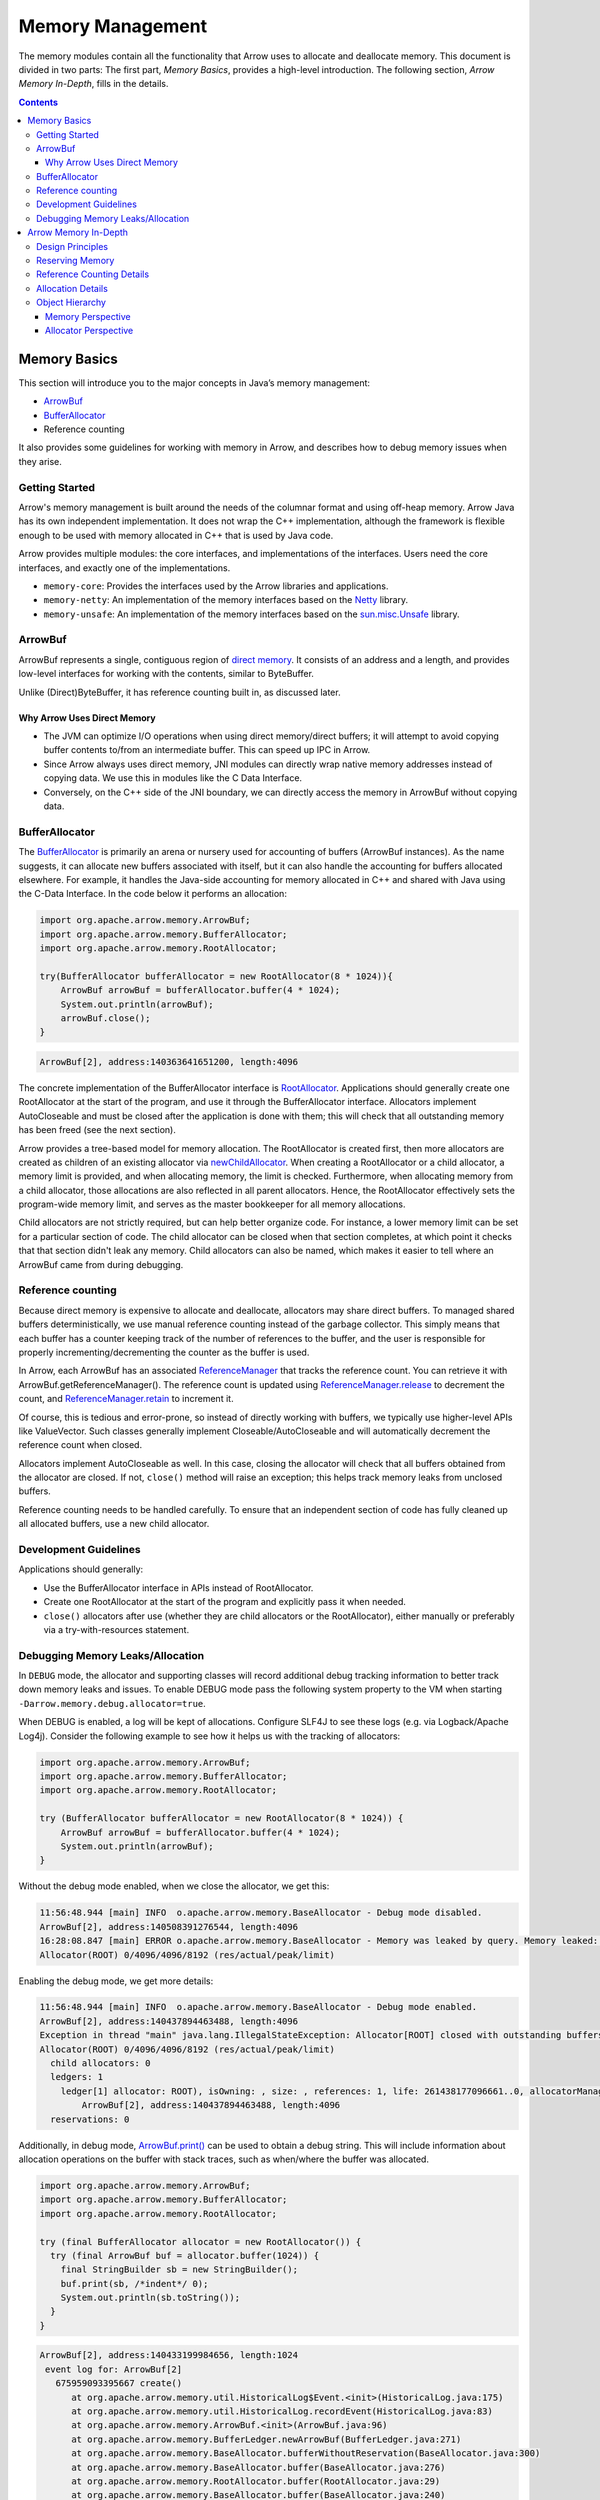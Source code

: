 .. Licensed to the Apache Software Foundation (ASF) under one
.. or more contributor license agreements.  See the NOTICE file
.. distributed with this work for additional information
.. regarding copyright ownership.  The ASF licenses this file
.. to you under the Apache License, Version 2.0 (the
.. "License"); you may not use this file except in compliance
.. with the License.  You may obtain a copy of the License at

..   http://www.apache.org/licenses/LICENSE-2.0

.. Unless required by applicable law or agreed to in writing,
.. software distributed under the License is distributed on an
.. "AS IS" BASIS, WITHOUT WARRANTIES OR CONDITIONS OF ANY
.. KIND, either express or implied.  See the License for the
.. specific language governing permissions and limitations
.. under the License.

=================
Memory Management
=================

The memory modules contain all the functionality that Arrow uses to allocate and deallocate memory. This document is divided in two parts:
The first part, *Memory Basics*, provides a high-level introduction. The following section, *Arrow Memory In-Depth*, fills in the details. 

.. contents::

Memory Basics
=============
This section will introduce you to the major concepts in Java’s memory management:

* `ArrowBuf`_
* `BufferAllocator`_
* Reference counting

It also provides some guidelines for working with memory in Arrow, and describes how to debug memory issues when they arise.

Getting Started
---------------

Arrow's memory management is built around the needs of the columnar format and using off-heap memory.
Arrow Java has its own independent implementation. It does not wrap the C++ implementation, although the framework is flexible enough
to be used with memory allocated in C++ that is used by Java code. 

Arrow provides multiple modules: the core interfaces, and implementations of the interfaces.
Users need the core interfaces, and exactly one of the implementations.

* ``memory-core``: Provides the interfaces used by the Arrow libraries and applications.
* ``memory-netty``: An implementation of the memory interfaces based on the `Netty`_ library.
* ``memory-unsafe``: An implementation of the memory interfaces based on the `sun.misc.Unsafe`_ library.


ArrowBuf
--------

ArrowBuf represents a single, contiguous region of `direct memory`_. It consists of an address and a length,
and provides low-level interfaces for working with the contents, similar to ByteBuffer.

Unlike (Direct)ByteBuffer, it has reference counting built in, as discussed later.

Why Arrow Uses Direct Memory
~~~~~~~~~~~~~~~~~~~~~~~~~~~~

* The JVM can optimize I/O operations when using direct memory/direct buffers; it will attempt to avoid copying buffer contents to/from an intermediate buffer. This can speed up IPC in Arrow.
* Since Arrow always uses direct memory, JNI modules can directly wrap native memory addresses instead of copying data. We use this in modules like the C Data Interface.
* Conversely, on the C++ side of the JNI boundary, we can directly access the memory in ArrowBuf without copying data.

BufferAllocator
---------------

The `BufferAllocator`_ is primarily an arena or nursery used for accounting of buffers (ArrowBuf instances). 
As the name suggests, it can allocate new buffers associated with itself, but it can also 
handle the accounting for buffers allocated elsewhere. For example, it handles the Java-side accounting for 
memory allocated in C++ and shared with Java using the C-Data Interface. In the code below it performs an allocation:

.. code-block:: Java

    import org.apache.arrow.memory.ArrowBuf;
    import org.apache.arrow.memory.BufferAllocator;
    import org.apache.arrow.memory.RootAllocator;

    try(BufferAllocator bufferAllocator = new RootAllocator(8 * 1024)){
        ArrowBuf arrowBuf = bufferAllocator.buffer(4 * 1024);
        System.out.println(arrowBuf);
        arrowBuf.close();
    }

.. code-block:: shell

    ArrowBuf[2], address:140363641651200, length:4096

The concrete implementation of the BufferAllocator interface is `RootAllocator`_. Applications should generally create
one RootAllocator at the start of the program, and use it through the BufferAllocator interface. Allocators implement
AutoCloseable and must be closed after the application is done with them; this will check that all outstanding memory
has been freed (see the next section).

Arrow provides a tree-based model for memory allocation. The RootAllocator is created first, then more allocators
are created as children of an existing allocator via `newChildAllocator`_. When creating a RootAllocator or a child
allocator, a memory limit is provided, and when allocating memory, the limit is checked. Furthermore, when allocating
memory from a child allocator, those allocations are also reflected in all parent allocators. Hence, the RootAllocator
effectively sets the program-wide memory limit, and serves as the master bookkeeper for all memory allocations.

Child allocators are not strictly required, but can help better organize code. For instance, a lower memory limit can
be set for a particular section of code. The child allocator can be closed when that section completes, 
at which point it checks that that section didn't leak any memory. 
Child allocators can also be named, which makes it easier to tell where an ArrowBuf came from during debugging.

Reference counting
------------------

Because direct memory is expensive to allocate and deallocate, allocators may share direct buffers. To managed shared buffers 
deterministically, we use manual reference counting instead of the garbage collector. 
This simply means that each buffer has a counter keeping track of the number of references to
the buffer, and the user is responsible for properly incrementing/decrementing the counter as the buffer is used.

In Arrow, each ArrowBuf has an associated `ReferenceManager`_ that tracks the reference count. You can retrieve
it with ArrowBuf.getReferenceManager(). The reference count is updated using `ReferenceManager.release`_ to decrement the count, 
and `ReferenceManager.retain`_ to increment it. 

Of course, this is tedious and error-prone, so instead of directly working with buffers, we typically use
higher-level APIs like ValueVector. Such classes generally implement Closeable/AutoCloseable and will automatically
decrement the reference count when closed.

Allocators implement AutoCloseable as well. In this case, closing the allocator will check that all buffers
obtained from the allocator are closed. If not, ``close()`` method will raise an exception; this helps track
memory leaks from unclosed buffers.

Reference counting needs to be handled carefully. To ensure that an
independent section of code has fully cleaned up all allocated buffers, use a new child allocator.

Development Guidelines
----------------------

Applications should generally:

* Use the BufferAllocator interface in APIs instead of RootAllocator.
* Create one RootAllocator at the start of the program and explicitly pass it when needed.
* ``close()`` allocators after use (whether they are child allocators or the RootAllocator), either manually or preferably via a try-with-resources statement.


Debugging Memory Leaks/Allocation
---------------------------------

In ``DEBUG`` mode, the allocator and supporting classes will record additional
debug tracking information to better track down memory leaks and issues. To
enable DEBUG mode pass the following system property to the VM when starting
``-Darrow.memory.debug.allocator=true``.

When DEBUG is enabled, a log will be kept of allocations. Configure SLF4J to see these logs (e.g. via Logback/Apache Log4j).
Consider the following example to see how it helps us with the tracking of allocators:

.. code-block:: Java

    import org.apache.arrow.memory.ArrowBuf;
    import org.apache.arrow.memory.BufferAllocator;
    import org.apache.arrow.memory.RootAllocator;

    try (BufferAllocator bufferAllocator = new RootAllocator(8 * 1024)) {
        ArrowBuf arrowBuf = bufferAllocator.buffer(4 * 1024);
        System.out.println(arrowBuf);
    }

Without the debug mode enabled, when we close the allocator, we get this:

.. code-block:: shell

    11:56:48.944 [main] INFO  o.apache.arrow.memory.BaseAllocator - Debug mode disabled.
    ArrowBuf[2], address:140508391276544, length:4096
    16:28:08.847 [main] ERROR o.apache.arrow.memory.BaseAllocator - Memory was leaked by query. Memory leaked: (4096)
    Allocator(ROOT) 0/4096/4096/8192 (res/actual/peak/limit)

Enabling the debug mode, we get more details:

.. code-block:: shell

    11:56:48.944 [main] INFO  o.apache.arrow.memory.BaseAllocator - Debug mode enabled.
    ArrowBuf[2], address:140437894463488, length:4096
    Exception in thread "main" java.lang.IllegalStateException: Allocator[ROOT] closed with outstanding buffers allocated (1).
    Allocator(ROOT) 0/4096/4096/8192 (res/actual/peak/limit)
      child allocators: 0
      ledgers: 1
        ledger[1] allocator: ROOT), isOwning: , size: , references: 1, life: 261438177096661..0, allocatorManager: [, life: ] holds 1 buffers.
            ArrowBuf[2], address:140437894463488, length:4096
      reservations: 0

Additionally, in debug mode, `ArrowBuf.print()`_ can be used to obtain a debug string.
This will include information about allocation operations on the buffer with stack traces, such as when/where the buffer was allocated.

.. code-block:: java

   import org.apache.arrow.memory.ArrowBuf;
   import org.apache.arrow.memory.BufferAllocator;
   import org.apache.arrow.memory.RootAllocator;

   try (final BufferAllocator allocator = new RootAllocator()) {
     try (final ArrowBuf buf = allocator.buffer(1024)) {
       final StringBuilder sb = new StringBuilder();
       buf.print(sb, /*indent*/ 0);
       System.out.println(sb.toString());
     }
   }

.. code-block:: text

   ArrowBuf[2], address:140433199984656, length:1024
    event log for: ArrowBuf[2]
      675959093395667 create()
         at org.apache.arrow.memory.util.HistoricalLog$Event.<init>(HistoricalLog.java:175)
         at org.apache.arrow.memory.util.HistoricalLog.recordEvent(HistoricalLog.java:83)
         at org.apache.arrow.memory.ArrowBuf.<init>(ArrowBuf.java:96)
         at org.apache.arrow.memory.BufferLedger.newArrowBuf(BufferLedger.java:271)
         at org.apache.arrow.memory.BaseAllocator.bufferWithoutReservation(BaseAllocator.java:300)
         at org.apache.arrow.memory.BaseAllocator.buffer(BaseAllocator.java:276)
         at org.apache.arrow.memory.RootAllocator.buffer(RootAllocator.java:29)
         at org.apache.arrow.memory.BaseAllocator.buffer(BaseAllocator.java:240)
         at org.apache.arrow.memory.RootAllocator.buffer(RootAllocator.java:29)
         at REPL.$JShell$14.do_it$($JShell$14.java:10)
         at jdk.internal.reflect.NativeMethodAccessorImpl.invoke0(NativeMethodAccessorImpl.java:-2)
         at jdk.internal.reflect.NativeMethodAccessorImpl.invoke(NativeMethodAccessorImpl.java:62)
         at jdk.internal.reflect.DelegatingMethodAccessorImpl.invoke(DelegatingMethodAccessorImpl.java:43)
         at java.lang.reflect.Method.invoke(Method.java:566)
         at jdk.jshell.execution.DirectExecutionControl.invoke(DirectExecutionControl.java:209)
         at jdk.jshell.execution.RemoteExecutionControl.invoke(RemoteExecutionControl.java:116)
         at jdk.jshell.execution.DirectExecutionControl.invoke(DirectExecutionControl.java:119)
         at jdk.jshell.execution.ExecutionControlForwarder.processCommand(ExecutionControlForwarder.java:144)
         at jdk.jshell.execution.ExecutionControlForwarder.commandLoop(ExecutionControlForwarder.java:262)
         at jdk.jshell.execution.Util.forwardExecutionControl(Util.java:76)
         at jdk.jshell.execution.Util.forwardExecutionControlAndIO(Util.java:137)
         at jdk.jshell.execution.RemoteExecutionControl.main(RemoteExecutionControl.java:70)

The BufferAllocator also provides a ``BufferAllocator.toVerboseString()`` which can be used in
``DEBUG`` mode to get extensive stacktrace information and events associated with various Allocator behaviors.

Finally, enabling the ``TRACE`` logging level will automatically provide this stack trace when the allocator is closed:

.. code-block:: java

   // Assumes use of Logback; adjust for Log4j, etc. as appropriate
   import ch.qos.logback.classic.Level;
   import ch.qos.logback.classic.Logger;
   import org.apache.arrow.memory.ArrowBuf;
   import org.apache.arrow.memory.BufferAllocator;
   import org.apache.arrow.memory.RootAllocator;
   import org.slf4j.LoggerFactory;

   // Set log level to TRACE to get tracebacks
   ((Logger) LoggerFactory.getLogger("org.apache.arrow")).setLevel(Level.TRACE);
   try (final BufferAllocator allocator = new RootAllocator()) {
     // Leak buffer
     allocator.buffer(1024);
   }

.. code-block:: text

   |  Exception java.lang.IllegalStateException: Allocator[ROOT] closed with outstanding buffers allocated (1).
   Allocator(ROOT) 0/1024/1024/9223372036854775807 (res/actual/peak/limit)
     child allocators: 0
     ledgers: 1
       ledger[1] allocator: ROOT), isOwning: , size: , references: 1, life: 712040870231544..0, allocatorManager: [, life: ] holds 1 buffers.
           ArrowBuf[2], address:139926571810832, length:1024
        event log for: ArrowBuf[2]
          712040888650134 create()
                 at org.apache.arrow.memory.util.StackTrace.<init>(StackTrace.java:34)
                 at org.apache.arrow.memory.util.HistoricalLog$Event.<init>(HistoricalLog.java:175)
                 at org.apache.arrow.memory.util.HistoricalLog.recordEvent(HistoricalLog.java:83)
                 at org.apache.arrow.memory.ArrowBuf.<init>(ArrowBuf.java:96)
                 at org.apache.arrow.memory.BufferLedger.newArrowBuf(BufferLedger.java:271)
                 at org.apache.arrow.memory.BaseAllocator.bufferWithoutReservation(BaseAllocator.java:300)
                 at org.apache.arrow.memory.BaseAllocator.buffer(BaseAllocator.java:276)
                 at org.apache.arrow.memory.RootAllocator.buffer(RootAllocator.java:29)
                 at org.apache.arrow.memory.BaseAllocator.buffer(BaseAllocator.java:240)
                 at org.apache.arrow.memory.RootAllocator.buffer(RootAllocator.java:29)
                 at REPL.$JShell$18.do_it$($JShell$18.java:13)
                 at jdk.internal.reflect.NativeMethodAccessorImpl.invoke0(NativeMethodAccessorImpl.java:-2)
                 at jdk.internal.reflect.NativeMethodAccessorImpl.invoke(NativeMethodAccessorImpl.java:62)
                 at jdk.internal.reflect.DelegatingMethodAccessorImpl.invoke(DelegatingMethodAccessorImpl.java:43)
                 at java.lang.reflect.Method.invoke(Method.java:566)
                 at jdk.jshell.execution.DirectExecutionControl.invoke(DirectExecutionControl.java:209)
                 at jdk.jshell.execution.RemoteExecutionControl.invoke(RemoteExecutionControl.java:116)
                 at jdk.jshell.execution.DirectExecutionControl.invoke(DirectExecutionControl.java:119)
                 at jdk.jshell.execution.ExecutionControlForwarder.processCommand(ExecutionControlForwarder.java:144)
                 at jdk.jshell.execution.ExecutionControlForwarder.commandLoop(ExecutionControlForwarder.java:262)
                 at jdk.jshell.execution.Util.forwardExecutionControl(Util.java:76)
                 at jdk.jshell.execution.Util.forwardExecutionControlAndIO(Util.java:137)

     reservations: 0

   |        at BaseAllocator.close (BaseAllocator.java:405)
   |        at RootAllocator.close (RootAllocator.java:29)
   |        at (#8:1)

A further option would be to change the way how allocators are created, we could try the following:

1. Set up a global root allocator that is going to be used in each module,
2. Create child allocators by using the root allocator,
3. Give child allocations proper names so that you can detect errors in another class or method,
4. Ensure that resources are properly closed,
5. At some strategic point, check if the global allocator is empty,
6. In case of error, try to review the above-identified class/method allocator bugs.

.. code-block:: java

    //1
    private static final RootAllocator allocator = new RootAllocator();
    ...
    //2
    public static BufferAllocator getChildAllocator() {
        return allocator.newChildAllocator(nextChildName(), 0, Long.MAX_VALUEn);
    }
    ...
    //3
    private static String nextChildName() {
        return "Allocator-Child-" + getClassNameAndMethodName();
    }
    ...
    //4: Business code
    try () {
        ...
    }
    ...
    //5
    public static void checkGlobalCleanUpResources() {
        ...
        !allocator.getChildAllocators().isEmpty();
        allocator.getAllocatedMemory() != 0;
        ...
        throw new IllegalStateException(...);
    }
    ...
    //6: Allocator bug detected
    Review active allocators on: Allocator-Child-com.yourpackage.Test-method
    ...


.. _`ArrowBuf`: https://arrow.apache.org/docs/java/reference/org/apache/arrow/memory/ArrowBuf.html
.. _`ArrowBuf.print()`: https://arrow.apache.org/docs/java/reference/org/apache/arrow/memory/ArrowBuf.html#print-java.lang.StringBuilder-int-org.apache.arrow.memory.BaseAllocator.Verbosity-
.. _`BufferAllocator`: https://arrow.apache.org/docs/java/reference/org/apache/arrow/memory/BufferAllocator.html
.. _`BufferLedger`: https://arrow.apache.org/docs/java/reference/org/apache/arrow/memory/BufferLedger.html
.. _`RootAllocator`: https://arrow.apache.org/docs/java/reference/org/apache/arrow/memory/RootAllocator.html
.. _`newChildAllocator`: https://arrow.apache.org/docs/java/reference/org/apache/arrow/memory/RootAllocator.html#newChildAllocator-java.lang.String-org.apache.arrow.memory.AllocationListener-long-long-
.. _`Netty`: https://netty.io/wiki/
.. _`sun.misc.unsafe`: https://web.archive.org/web/20210929024401/http://www.docjar.com/html/api/sun/misc/Unsafe.java.html
.. _`Direct Memory`: https://docs.oracle.com/en/java/javase/11/docs/api/java.base/java/nio/ByteBuffer.html
.. _`ReferenceManager`: https://arrow.apache.org/docs/java/reference/org/apache/arrow/memory/ReferenceManager.html
.. _`ReferenceManager.release`: https://arrow.apache.org/docs/java/reference/org/apache/arrow/memory/ReferenceManager.html#release--
.. _`ReferenceManager.retain`: https://arrow.apache.org/docs/java/reference/org/apache/arrow/memory/ReferenceManager.html#retain--

Arrow Memory In-Depth
=====================

Design Principles
-----------------
Arrow’s memory model is based on the following basic concepts:

-  Memory can be allocated up to some limit. That limit could be a real
   limit (OS/JVM) or a locally imposed limit.
-  Allocation operates in two phases: accounting then actual allocation.
   Allocation could fail at either point.
-  Allocation failure should be recoverable. In all cases, the Allocator
   infrastructure should expose memory allocation failures (OS or
   internal limit-based) as ``OutOfMemoryException``\ s.
-  Any allocator can reserve memory when created. This memory shall be
   held such that this allocator will always be able to allocate that
   amount of memory.
-  A particular application component should work to use a local
   allocator to understand local memory usage and better debug memory
   leaks.
-  The same physical memory can be shared by multiple allocators and the
   allocator must provide an accounting paradigm for this purpose.
   
Reserving Memory
----------------

Arrow provides two different ways to reserve memory:

-  BufferAllocator accounting reservations: When a new allocator (other
   than the ``RootAllocator``) is initialized, it can set aside memory
   that it will keep locally for its lifetime. This is memory that will
   never be released back to its parent allocator until the allocator is
   closed.
-  ``AllocationReservation`` via BufferAllocator.newReservation():
   Allows a short-term preallocation strategy so that a particular
   subsystem can ensure future memory is available to support a
   particular request.   
   
Reference Counting Details
--------------------------

Typically, the ReferenceManager implementation used is an instance of `BufferLedger`_. 
A BufferLedger is a ReferenceManager that also maintains the relationship between an ``AllocationManager``, 
a ``BufferAllocator`` and one or more individual ``ArrowBuf``\ s

All ArrowBufs (direct or sliced) related to a single BufferLedger/BufferAllocator combination 
share the same reference count and either all will be valid or all will be invalid. 
For simplicity of accounting, we treat that memory as being used by one
of the BufferAllocators associated with the memory. When that allocator
releases its claim on that memory, the memory ownership is then moved to
another BufferLedger belonging to the same AllocationManager.

Allocation Details
------------------

There are several Allocator types in Arrow Java:

-  ``BufferAllocator`` - The public interface application users should be leveraging
-  ``BaseAllocator`` - The base implementation of memory allocation, contains the meat of the Arrow allocator implementation
-  ``RootAllocator`` - The root allocator. Typically only one created for a JVM. It serves as the parent/ancestor for child allocators
-  ``ChildAllocator`` - A child allocator that derives from the root allocator

Many BufferAllocators can reference the same piece of physical memory at the same
time. It is the AllocationManager’s responsibility to ensure that in this situation, 
all memory is accurately accounted for from the Root’s perspective
and also to ensure that the memory is correctly released once all
BufferAllocators have stopped using that memory.

For simplicity of accounting, we treat that memory as being used by one
of the BufferAllocators associated with the memory. When that allocator
releases its claim on that memory, the memory ownership is then moved to
another BufferLedger belonging to the same AllocationManager. Note that
because a ArrowBuf.release() is what actually causes memory ownership
transfer to occur, we always proceed with ownership transfer (even if
that violates an allocator limit). It is the responsibility of the
application owning a particular allocator to frequently confirm whether
the allocator is over its memory limit (BufferAllocator.isOverLimit())
and if so, attempt to aggressively release memory to ameliorate the
situation.


Object Hierarchy
----------------

There are two main ways that someone can look at the object hierarchy
for Arrow’s memory management scheme. The first is a memory based
perspective as below:

Memory Perspective
~~~~~~~~~~~~~~~~~~

.. code-block:: none

   + AllocationManager
   |
   |-- UnsignedDirectLittleEndian (One per AllocationManager)
   |
   |-+ BufferLedger 1 ==> Allocator A (owning)
   | ` - ArrowBuf 1
   |-+ BufferLedger 2 ==> Allocator B (non-owning)
   | ` - ArrowBuf 2
   |-+ BufferLedger 3 ==> Allocator C (non-owning)
     | - ArrowBuf 3
     | - ArrowBuf 4
     ` - ArrowBuf 5

In this picture, a piece of memory is owned by an allocator manager. An
allocator manager is responsible for that piece of memory no matter
which allocator(s) it is working with. An allocator manager will have
relationships with a piece of raw memory (via its reference to
UnsignedDirectLittleEndian) as well as references to each
BufferAllocator it has a relationship to.

Allocator Perspective
~~~~~~~~~~~~~~~~~~~~~

.. code-block:: none

   + RootAllocator
   |-+ ChildAllocator 1
   | | - ChildAllocator 1.1
   | ` ...
   |
   |-+ ChildAllocator 2
   |-+ ChildAllocator 3
   | |
   | |-+ BufferLedger 1 ==> AllocationManager 1 (owning) ==> UDLE
   | | `- ArrowBuf 1
   | `-+ BufferLedger 2 ==> AllocationManager 2 (non-owning)==> UDLE
   |   `- ArrowBuf 2
   |
   |-+ BufferLedger 3 ==> AllocationManager 1 (non-owning)==> UDLE
   | ` - ArrowBuf 3
   |-+ BufferLedger 4 ==> AllocationManager 2 (owning) ==> UDLE
     | - ArrowBuf 4
     | - ArrowBuf 5
     ` - ArrowBuf 6

In this picture, a RootAllocator owns three ChildAllocators. The first
ChildAllocator (ChildAllocator 1) owns a subsequent ChildAllocator.
ChildAllocator has two BufferLedgers/AllocationManager references.
Coincidentally, each of these AllocationManager’s is also associated
with the RootAllocator. In this case, one of the these
AllocationManagers is owned by ChildAllocator 3 (AllocationManager 1)
while the other AllocationManager (AllocationManager 2) is
owned/accounted for by the RootAllocator. Note that in this scenario,
ArrowBuf 1 is sharing the underlying memory as ArrowBuf 3. However the
subset of that memory (e.g. through slicing) might be different. Also
note that ArrowBuf 2 and ArrowBuf 4, 5 and 6 are also sharing the same
underlying memory. Also note that ArrowBuf 4, 5 and 6 all share the same
reference count and fate.
